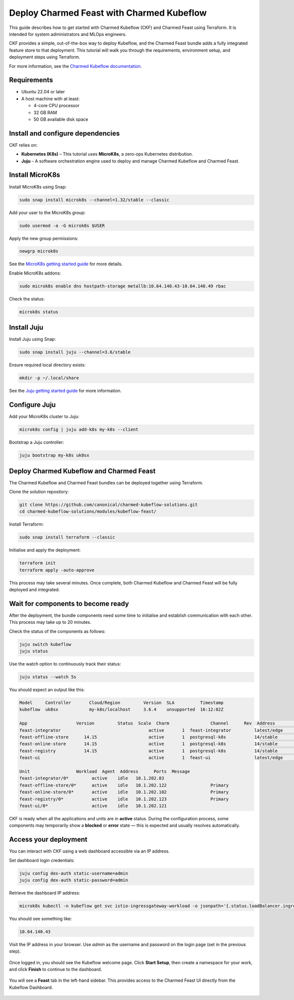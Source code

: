 Deploy Charmed Feast with Charmed Kubeflow
==========================================

This guide describes how to get started with Charmed Kubeflow (CKF) and Charmed Feast using Terraform. It is intended for system administrators and MLOps engineers.

CKF provides a simple, out-of-the-box way to deploy Kubeflow, and the Charmed Feast bundle adds a fully integrated feature store to that deployment. This tutorial will walk you through the requirements, environment setup, and deployment steps using Terraform.

For more information, see the `Charmed Kubeflow documentation <https://charmed-kubeflow.io/docs>`_.

Requirements
------------

- Ubuntu 22.04 or later
- A host machine with at least:

  - 4-core CPU processor
  - 32 GB RAM
  - 50 GB available disk space

Install and configure dependencies
----------------------------------

CKF relies on:

- **Kubernetes (K8s)** – This tutorial uses **MicroK8s**, a zero-ops Kubernetes distribution.
- **Juju** – A software orchestration engine used to deploy and manage Charmed Kubeflow and Charmed Feast.

Install MicroK8s
----------------

Install MicroK8s using Snap:

.. code-block:: bash

   sudo snap install microk8s --channel=1.32/stable --classic

Add your user to the MicroK8s group:

.. code-block:: bash

   sudo usermod -a -G microk8s $USER

Apply the new group permissions:

.. code-block:: bash

   newgrp microk8s

See the `MicroK8s getting started guide <https://microk8s.io/docs>`_ for more details.

Enable MicroK8s addons:

.. code-block:: bash

   sudo microk8s enable dns hostpath-storage metallb:10.64.140.43-10.64.140.49 rbac

Check the status:

.. code-block:: bash

   microk8s status

Install Juju
------------

Install Juju using Snap:

.. code-block:: bash

   sudo snap install juju --channel=3.6/stable

Ensure required local directory exists:

.. code-block:: bash

   mkdir -p ~/.local/share

See the `Juju getting started guide <https://juju.is/docs>`_ for more information.

Configure Juju
--------------

Add your MicroK8s cluster to Juju:

.. code-block:: bash

   microk8s config | juju add-k8s my-k8s --client

Bootstrap a Juju controller:

.. code-block:: bash

   juju bootstrap my-k8s uk8sx

Deploy Charmed Kubeflow and Charmed Feast
-----------------------------------------

The Charmed Kubeflow and Charmed Feast bundles can be deployed together using Terraform.

Clone the solution repository:

.. code-block:: bash

   git clone https://github.com/canonical/charmed-kubeflow-solutions.git
   cd charmed-kubeflow-solutions/modules/kubeflow-feast/

Install Terraform:

.. code-block:: bash

   sudo snap install terraform --classic

Initialise and apply the deployment:

.. code-block:: bash

   terraform init
   terraform apply -auto-approve

This process may take several minutes. Once complete, both Charmed Kubeflow and Charmed Feast will be fully deployed and integrated.

Wait for components to become ready
-----------------------------------

After the deployment, the bundle components need some time to initialise and establish communication with each other.
This process may take up to 20 minutes.

Check the status of the components as follows:

.. code-block:: bash

   juju switch kubeflow
   juju status

Use the watch option to continuously track their status:

.. code-block:: bash

   juju status --watch 5s

You should expect an output like this:

.. code-block:: none

   Model     Controller       Cloud/Region         Version  SLA          Timestamp
   kubeflow  uk8sx            my-k8s/localhost     3.6.4    unsupported  16:12:02Z

   App                   Version         Status  Scale  Charm                Channel      Rev  Address         Exposed  Message
   feast-integrator                                  active       1  feast-integrator         latest/edge        72  10.152.183.67   no       
   feast-offline-store      14.15                    active       1  postgresql-k8s           14/stable         495  10.152.183.66   no       
   feast-online-store       14.15                    active       1  postgresql-k8s           14/stable         495  10.152.183.236  no       
   feast-registry           14.15                    active       1  postgresql-k8s           14/stable         495  10.152.183.252  no       
   feast-ui                                          active       1  feast-ui                 latest/edge        42  10.152.183.47   no       

   Unit                  Workload  Agent  Address      Ports  Message
   feast-integrator/0*         active    idle   10.1.202.83                  
   feast-offline-store/0*      active    idle   10.1.202.122                 Primary
   feast-online-store/0*       active    idle   10.1.202.102                 Primary
   feast-registry/0*           active    idle   10.1.202.123                 Primary
   feast-ui/0*                 active    idle   10.1.202.121         

CKF is ready when all the applications and units are in **active** status. During the configuration process,
some components may temporarily show a **blocked** or **error** state — this is expected and usually resolves automatically.

Access your deployment
----------------------

You can interact with CKF using a web dashboard accessible via an IP address.

Set dashboard login credentials:

.. code-block:: bash

   juju config dex-auth static-username=admin
   juju config dex-auth static-password=admin

Retrieve the dashboard IP address:

.. code-block:: bash

   microk8s kubectl -n kubeflow get svc istio-ingressgateway-workload -o jsonpath='{.status.loadBalancer.ingress[0].ip}'

You should see something like:

.. code-block:: none

   10.64.140.43

Visit the IP address in your browser. Use `admin` as the username and password on the login page (set in the previous step).

.. figure:: /how-to/_static/kubeflow_first_screen.png
   :alt: Kubeflow first login screen
   :align: center
   :width: 80%

Once logged in, you should see the Kubeflow welcome page. Click **Start Setup**, then create a namespace for your work, and click **Finish** to continue to the dashboard.

.. figure:: /how-to/_static/kubeflow_second_screen.png
   :alt: Kubeflow first login screen
   :align: center
   :width: 80%

You will see a **Feast** tab in the left-hand sidebar. This provides access to the Charmed Feast UI directly from the Kubeflow Dashboard.

.. figure:: /how-to/_static/kubeflow_dashboard_screen.png
   :alt: Kubeflow first login screen
   :align: center
   :width: 80%